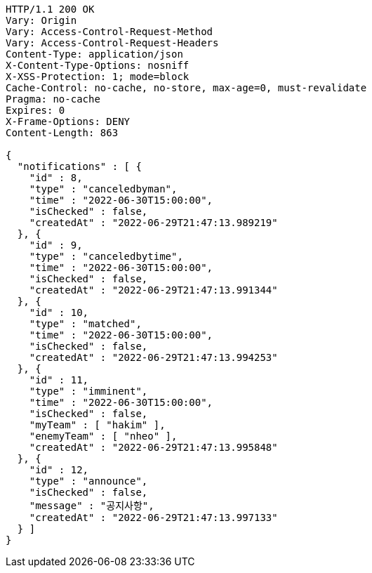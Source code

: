 [source,http,options="nowrap"]
----
HTTP/1.1 200 OK
Vary: Origin
Vary: Access-Control-Request-Method
Vary: Access-Control-Request-Headers
Content-Type: application/json
X-Content-Type-Options: nosniff
X-XSS-Protection: 1; mode=block
Cache-Control: no-cache, no-store, max-age=0, must-revalidate
Pragma: no-cache
Expires: 0
X-Frame-Options: DENY
Content-Length: 863

{
  "notifications" : [ {
    "id" : 8,
    "type" : "canceledbyman",
    "time" : "2022-06-30T15:00:00",
    "isChecked" : false,
    "createdAt" : "2022-06-29T21:47:13.989219"
  }, {
    "id" : 9,
    "type" : "canceledbytime",
    "time" : "2022-06-30T15:00:00",
    "isChecked" : false,
    "createdAt" : "2022-06-29T21:47:13.991344"
  }, {
    "id" : 10,
    "type" : "matched",
    "time" : "2022-06-30T15:00:00",
    "isChecked" : false,
    "createdAt" : "2022-06-29T21:47:13.994253"
  }, {
    "id" : 11,
    "type" : "imminent",
    "time" : "2022-06-30T15:00:00",
    "isChecked" : false,
    "myTeam" : [ "hakim" ],
    "enemyTeam" : [ "nheo" ],
    "createdAt" : "2022-06-29T21:47:13.995848"
  }, {
    "id" : 12,
    "type" : "announce",
    "isChecked" : false,
    "message" : "공지사항",
    "createdAt" : "2022-06-29T21:47:13.997133"
  } ]
}
----